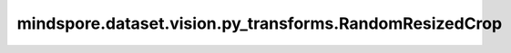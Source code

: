 mindspore.dataset.vision.py_transforms.RandomResizedCrop
========================================================

.. py:class:: mindspore.dataset.vision.py_transforms.RandomResizedCrop(size, scale=(0.08, 1.0), ratio=(3. / 4., 4. / 3.), interpolation=Inter.BILINEAR, max_attempts=10)

    在输入PIL图像上的随机位置裁剪子图，并放缩到指定大小。    

    **参数：**

    - **size** (Union[int, sequence]) - 图像放缩的大小。若输入整型，则放缩至(size, size)大小；若输入2元素序列，则以2个元素分别为高和宽放缩至(height, width)大小。
    - **scale** (Union[list, tuple]，可选) - 裁剪子图的面积相对原图比例的随机选取范围，按照(min, max)顺序排列，默认值：(0.08, 1.0)。    
    - **ratio** (Union[list, tuple]，可选) - 裁剪子图的宽高比的随机选取范围，按照(min, max)顺序排列，默认值：(3./4., 4./3.)。    
    - **interpolation** (Inter，可选) - 插值方式，取值可为 Inter.NEAREST、Inter.ANTIALIAS、Inter.BILINEAR 或 Inter.BICUBIC。默认值：Inter.BILINEAR。

      - **Inter.NEAREST**：最近邻插值。
      - **Inter.ANTIALIAS**：抗锯齿插值。
      - **Inter.BILINEAR**：双线性插值。
      - **Inter.BICUBIC**：双三次插值。

    - **max_attempts** (int，可选) - 生成随机裁剪位置的最大尝试次数，超过该次数时将使用中心裁剪，默认值：10。

    **异常：**

    - **TypeError** - 当 `size` 的类型不为整型或整型序列。
    - **TypeError** - 当 `scale` 的类型不为元组。
    - **TypeError** - 当 `ratio` 的类型不为元组。
    - **TypeError** - 当 `interpolation` 的类型不为 :class:`mindspore.dataset.vision.Inter` 。
    - **TypeError** - 当 `max_attempts` 的类型不为整型。
    - **ValueError** - 当 `size` 不为正数。
    - **ValueError** - 当 `scale` 为负数。
    - **ValueError** - 当 `ratio` 为负数。
    - **ValueError** - 当 `max_attempts` 不为正数。
